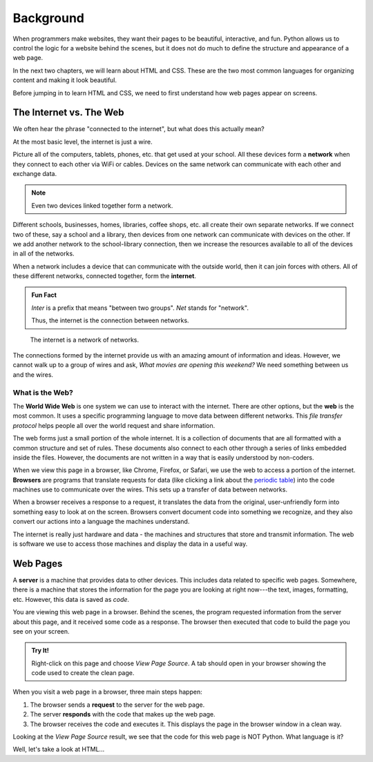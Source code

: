 Background
==========

When programmers make websites, they want their pages to be beautiful,
interactive, and fun. Python allows us to control the logic for a website
behind the scenes, but it does not do much to define the structure and
appearance of a web page.

In the next two chapters, we will learn about HTML and CSS. These are the two
most common languages for organizing content and making it look beautiful.

Before jumping in to learn HTML and CSS, we need to first understand how web
pages appear on screens.

The Internet vs. The Web
------------------------

.. index:: ! internet, ! web, ! browser, ! network

We often hear the phrase "connected to the internet", but what does this
actually mean?

At the most basic level, the internet is just a wire.

Picture all of the computers, tablets, phones, etc. that get used at your
school. All these devices form a **network** when they connect to each other
via WiFi or cables. Devices on the same network can communicate with each other
and exchange data.

.. admonition:: Note

   Even two devices linked together form a network.

Different schools, businesses, homes, libraries, coffee shops, etc. all create
their own separate networks. If we connect two of these, say a school and a
library, then devices from one network can communicate with devices on the
other. If we add another network to the school-library connection, then we
increase the resources available to all of the devices in all of the networks.

When a network includes a device that can communicate with the outside world,
then it can join forces with others. All of these different networks, connected
together, form the **internet**.

.. admonition:: Fun Fact

   *Inter* is a prefix that means "between two groups". *Net* stands for
   "network".
   
   Thus, the internet is the connection between networks.

.. figure:: figures/internet-as-wire.png
   :alt: Think of the internet as a wire that connects different networks together.
   :width: 80%

   The internet is a network of networks.

The connections formed by the internet provide us with an amazing amount of
information and ideas. However, we cannot walk up to a group of wires and ask,
*What movies are opening this weekend?* We need something between us and the
wires.

What is the Web?
^^^^^^^^^^^^^^^^

The **World Wide Web** is one system we can use to interact with the internet.
There are other options, but the **web** is the most common. It uses a specific
programming language to move data between different networks. This *file
transfer protocol* helps people all over the world request and share
information.

The web forms just a small portion of the whole internet. It is a collection of
documents that are all formatted with a common structure and set of rules.
These documents also connect to each other through a series of links embedded
inside the files. However, the documents are not written in a way that is
easily understood by non-coders.

When we view this page in a browser, like Chrome, Firefox, or Safari, we use
the web to access a portion of the internet. **Browsers** are programs that
translate requests for data (like clicking a link about the
`periodic table <https://www.webelements.com/>`__) into the code machines use
to communicate over the wires. This sets up a transfer of data between
networks.

When a browser receives a response to a request, it translates the data from
the original, user-unfriendly form into something easy to look at on the
screen. Browsers convert document code into something we recognize, and they
also convert our actions into a language the machines understand.

.. todo:: Insert image here (user browser web wire-code wire).

The internet is really just hardware and data - the machines and structures
that store and transmit information. The web is software we use to access those
machines and display the data in a useful way.

Web Pages
---------

.. index:: ! server

A **server** is a machine that provides data to other devices. This includes
data related to specific web pages. Somewhere, there is a machine that stores
the information for the page you are looking at right now---the text, images,
formatting, etc. However, this data is saved as *code*.

You are viewing this web page in a browser. Behind the scenes, the program
requested information from the server about this page, and it received some
code as a response. The browser then executed that code to build the page you
see on your screen.

.. admonition:: Try It!

   Right-click on this page and choose *View Page Source*. A tab should open
   in your browser showing the code used to create the clean page.

When you visit a web page in a browser, three main steps happen:

#. The browser sends a **request** to the server for the web page.
#. The server **responds** with the code that makes up the web page. 
#. The browser receives the code and executes it. This displays the page in the
   browser window in a clean way.

Looking at the *View Page Source* result, we see that the code for this web
page is NOT Python. What language is it?

Well, let's take a look at HTML...
